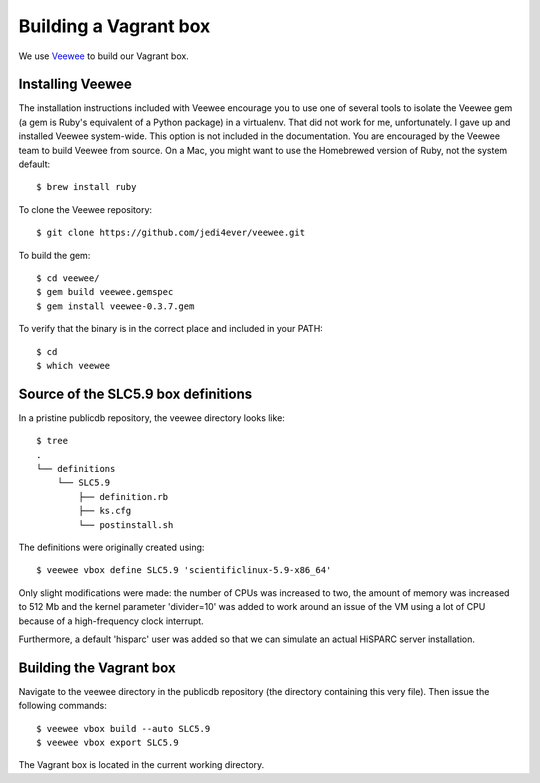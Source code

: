 Building a Vagrant box
======================

We use `Veewee <https://github.com/jedi4ever/veewee>`_ to build our
Vagrant box.


Installing Veewee
-----------------

The installation instructions included with Veewee encourage you to use
one of several tools to isolate the Veewee gem (a gem is Ruby's equivalent
of a Python package) in a virtualenv.  That did not work for me,
unfortunately.  I gave up and installed Veewee system-wide.  This option
is not included in the documentation.  You are encouraged by the Veewee
team to build Veewee from source.  On a Mac, you might want to use the
Homebrewed version of Ruby, not the system default::

    $ brew install ruby

To clone the Veewee repository::

    $ git clone https://github.com/jedi4ever/veewee.git

To build the gem::

    $ cd veewee/
    $ gem build veewee.gemspec
    $ gem install veewee-0.3.7.gem

To verify that the binary is in the correct place and included in your
PATH::

    $ cd
    $ which veewee


Source of the SLC5.9 box definitions
------------------------------------

In a pristine publicdb repository, the veewee directory looks like::

    $ tree
    .
    └── definitions
        └── SLC5.9
            ├── definition.rb
            ├── ks.cfg
            └── postinstall.sh

The definitions were originally created using::

    $ veewee vbox define SLC5.9 'scientificlinux-5.9-x86_64'

Only slight modifications were made: the number of CPUs was increased to
two, the amount of memory was increased to 512 Mb and the kernel parameter
'divider=10' was added to work around an issue of the VM using a lot of
CPU because of a high-frequency clock interrupt.

Furthermore, a default 'hisparc' user was added so that we can simulate an
actual HiSPARC server installation.


Building the Vagrant box
------------------------

Navigate to the veewee directory in the publicdb repository (the directory
containing this very file).  Then issue the following commands::

    $ veewee vbox build --auto SLC5.9
    $ veewee vbox export SLC5.9

The Vagrant box is located in the current working directory.
